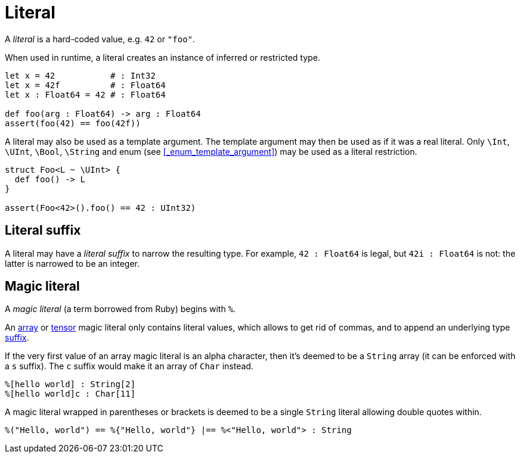 = Literal

A _literal_ is a hard-coded value, e.g. `42` or `"foo"`.

When used in runtime, a literal creates an instance of inferred or restricted type.

```nx
let x = 42           # : Int32
let x = 42f          # : Float64
let x : Float64 = 42 # : Float64

def foo(arg : Float64) -> arg : Float64
assert(foo(42) == foo(42f))
```

A literal may also be used as a template argument.
The template argument may then be used as if it was a real literal.
Only `\Int`, `\UInt`, `\Bool`, `\String` and enum (see <<_enum_template_argument>>) may be used as a literal restriction.

```nx
struct Foo<L ~ \UInt> {
  def foo() -> L
}

assert(Foo<42>().foo() == 42 : UInt32)
```

== Literal suffix

A literal may have a _literal suffix_ to narrow the resulting type.
For example, `42 : Float64` is legal, but `42i : Float64` is not: the latter is narrowed to be an integer.

== Magic literal

A _magic literal_ (a term borrowed from Ruby) begins with `%`.

An <<_array, array>> or <<_tensor, tensor>> magic literal only contains literal values, which allows to get rid of commas, and to append an underlying type <<_literal_suffix, suffix>>.

If the very first value of an array magic literal is an alpha character, then it's deemed to be a `String` array (it can be enforced with a `s` suffix).
The `c` suffix would make it an array of `Char` instead.

```nx
%[hello world] : String[2]
%[hello world]c : Char[11]
```

A magic literal wrapped in parentheses or brackets is deemed to be a single `String` literal allowing double quotes within.

```nx
%("Hello, world") == %{"Hello, world"} |== %<"Hello, world"> : String
```
